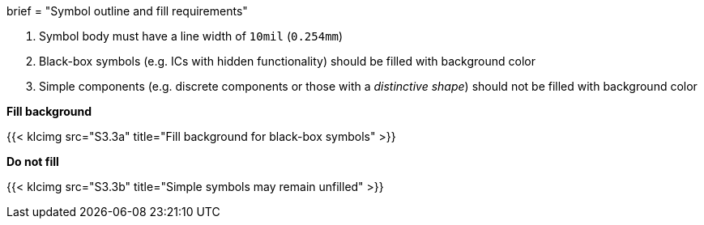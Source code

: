 +++
brief = "Symbol outline and fill requirements"
+++

. Symbol body must have a line width of `10mil` (`0.254mm`)
. Black-box symbols (e.g. ICs with hidden functionality) should be filled with background color
. Simple components (e.g. discrete components or those with a _distinctive shape_) should not be filled with background color

*Fill background*

{{< klcimg src="S3.3a" title="Fill background for black-box symbols" >}}

*Do not fill*

{{< klcimg src="S3.3b" title="Simple symbols may remain unfilled" >}}